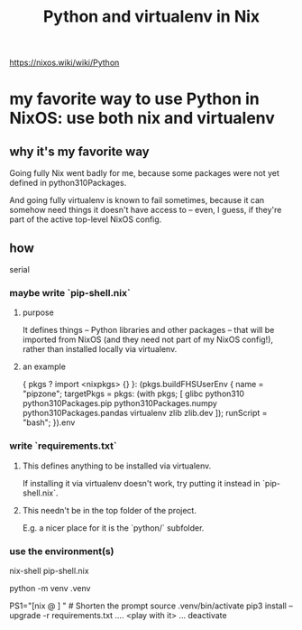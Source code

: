:PROPERTIES:
:ID:       a44ce4eb-ff38-4ee3-8e72-50f9902ff754
:END:
#+title: Python and virtualenv in Nix
https://nixos.wiki/wiki/Python
* my favorite way to use Python in NixOS: use both nix and virtualenv
** why it's my favorite way
   Going fully Nix went badly for me,
   because some packages were not yet defined in python310Packages.

   And going fully virtualenv is known to fail sometimes,
   because it can somehow need things it doesn't have access to --
   even, I guess, if they're part of the active top-level NixOS config.
** how
   serial
*** maybe write `pip-shell.nix`
**** purpose
     It defines things -- Python libraries and other packages --
     that will be imported from NixOS
     (and they need not part of my NixOS config!),
     rather than installed locally via virtualenv.
**** an example
 { pkgs ? import <nixpkgs> {} }:
 (pkgs.buildFHSUserEnv {
   name = "pipzone";
   targetPkgs = pkgs: (with pkgs; [
     glibc
     python310
     python310Packages.pip
     python310Packages.numpy
     python310Packages.pandas
     virtualenv
     zlib
     zlib.dev
   ]);
   runScript = "bash";
 }).env
*** write `requirements.txt`
**** This defines anything to be installed via virtualenv.
     If installing it via virtualenv doesn't work,
     try putting it instead in `pip-shell.nix`.
**** This needn't be in the top folder of the project.
     E.g. a nicer place for it is the `python/` subfolder.
*** use the environment(s)
    # If I wrote a `pip-shell.nix` file, use it to create a Nix shell.
    nix-shell pip-shell.nix

    # The rest of this is just like it would be without `nix-shell`.

    # Build the environment. Only needed once.
    python -m venv .venv

    PS1="[nix @ \W ] "          # Shorten the prompt
    source .venv/bin/activate
    pip3 install  --upgrade -r requirements.txt
    .... <play with it> ...
    deactivate
